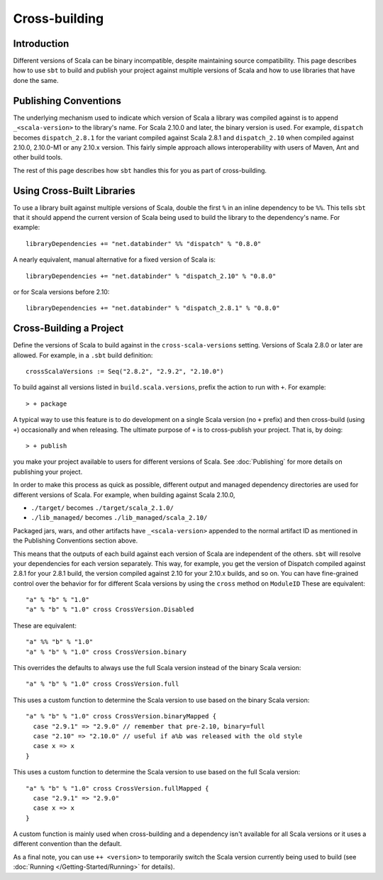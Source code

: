 ==============
Cross-building
==============

Introduction
============

Different versions of Scala can be binary incompatible, despite
maintaining source compatibility. This page describes how to use ``sbt``
to build and publish your project against multiple versions of Scala and
how to use libraries that have done the same.

Publishing Conventions
======================

The underlying mechanism used to indicate which version of Scala a
library was compiled against is to append ``_<scala-version>`` to the
library's name. For Scala 2.10.0 and later, the binary version is used.
For example, ``dispatch`` becomes ``dispatch_2.8.1`` for the variant
compiled against Scala 2.8.1 and ``dispatch_2.10`` when compiled against
2.10.0, 2.10.0-M1 or any 2.10.x version. This fairly simple approach
allows interoperability with users of Maven, Ant and other build tools.

The rest of this page describes how ``sbt`` handles this for you as part
of cross-building.

Using Cross-Built Libraries
===========================

To use a library built against multiple versions of Scala, double the
first ``%`` in an inline dependency to be ``%%``. This tells ``sbt``
that it should append the current version of Scala being used to build
the library to the dependency's name. For example:

::

      libraryDependencies += "net.databinder" %% "dispatch" % "0.8.0"

A nearly equivalent, manual alternative for a fixed version of Scala is:

::

      libraryDependencies += "net.databinder" % "dispatch_2.10" % "0.8.0"

or for Scala versions before 2.10:

::

      libraryDependencies += "net.databinder" % "dispatch_2.8.1" % "0.8.0"

Cross-Building a Project
========================

Define the versions of Scala to build against in the
``cross-scala-versions`` setting. Versions of Scala 2.8.0 or later are
allowed. For example, in a ``.sbt`` build definition:

::

    crossScalaVersions := Seq("2.8.2", "2.9.2", "2.10.0")

To build against all versions listed in ``build.scala.versions``, prefix
the action to run with ``+``. For example:

::

    > + package

A typical way to use this feature is to do development on a single Scala
version (no ``+`` prefix) and then cross-build (using ``+``)
occasionally and when releasing. The ultimate purpose of ``+`` is to
cross-publish your project. That is, by doing:

::

    > + publish

you make your project available to users for different versions of
Scala. See :doc:`Publishing` for more details on publishing your project.

In order to make this process as quick as possible, different output and
managed dependency directories are used for different versions of Scala.
For example, when building against Scala 2.10.0,

-  ``./target/`` becomes ``./target/scala_2.1.0/``
-  ``./lib_managed/`` becomes ``./lib_managed/scala_2.10/``

Packaged jars, wars, and other artifacts have ``_<scala-version>``
appended to the normal artifact ID as mentioned in the Publishing
Conventions section above.

This means that the outputs of each build against each version of Scala
are independent of the others. ``sbt`` will resolve your dependencies
for each version separately. This way, for example, you get the version
of Dispatch compiled against 2.8.1 for your 2.8.1 build, the version
compiled against 2.10 for your 2.10.x builds, and so on. You can have
fine-grained control over the behavior for for different Scala versions
by using the ``cross`` method on ``ModuleID`` These are equivalent:

::

    "a" % "b" % "1.0"
    "a" % "b" % "1.0" cross CrossVersion.Disabled

These are equivalent:

::

    "a" %% "b" % "1.0"
    "a" % "b" % "1.0" cross CrossVersion.binary

This overrides the defaults to always use the full Scala version instead
of the binary Scala version:

::

    "a" % "b" % "1.0" cross CrossVersion.full

This uses a custom function to determine the Scala version to use based
on the binary Scala version:

::

    "a" % "b" % "1.0" cross CrossVersion.binaryMapped {
      case "2.9.1" => "2.9.0" // remember that pre-2.10, binary=full
      case "2.10" => "2.10.0" // useful if a%b was released with the old style
      case x => x
    }

This uses a custom function to determine the Scala version to use based
on the full Scala version:

::

    "a" % "b" % "1.0" cross CrossVersion.fullMapped {
      case "2.9.1" => "2.9.0"
      case x => x
    }

A custom function is mainly used when cross-building and a dependency
isn't available for all Scala versions or it uses a different convention
than the default.

As a final note, you can use ``++ <version>`` to temporarily switch the
Scala version currently being used to build (see 
:doc:`Running </Getting-Started/Running>` for details).
